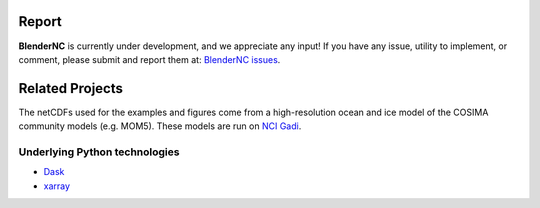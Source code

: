 ======
Report
======

**BlenderNC** is currently under development, and we appreciate any input! If you have any issue, utility to implement, or comment, please submit and report them at: `BlenderNC issues <https://github.com/josuemtzmo/blendernc/issues>`_.


================
Related Projects
================

The netCDFs used for the examples and figures come from a high-resolution ocean and ice model of the COSIMA community models (e.g. MOM5). These models are
run on `NCI Gadi <https://nci.org.au>`_.


Underlying Python technologies
##############################

- `Dask <https://dask.org>`_

- `xarray <http://xarray.pydata.org/en/stable/#>`_

